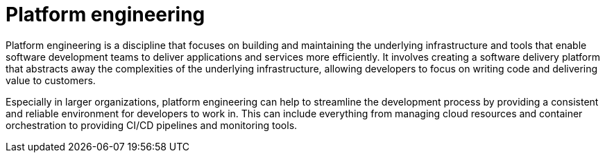 = Platform engineering

Platform engineering is a discipline that focuses on building and maintaining the underlying infrastructure and tools that enable software development teams to deliver applications and services more efficiently. It involves creating a software delivery platform that abstracts away the complexities of the underlying infrastructure, allowing developers to focus on writing code and delivering value to customers.

// TODO: "Self-service" infrastructure.

Especially in larger organizations, platform engineering can help to streamline the development process by providing a consistent and reliable environment for developers to work in. This can include everything from managing cloud resources and container orchestration to providing CI/CD pipelines and monitoring tools.
